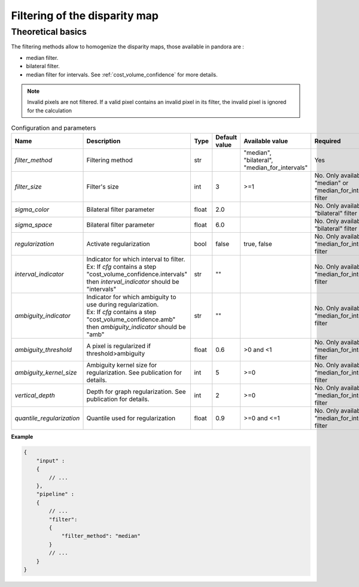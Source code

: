 .. _filter:

Filtering of the disparity map
==============================

Theoretical basics
------------------

The filtering methods allow to homogenize the disparity maps, those available in pandora are :

- median filter.
- bilateral filter.
- median filter for intervals. See :ref:`cost_volume_confidence` for more details.

.. note::  Invalid pixels are not filtered. If a valid pixel contains an invalid pixel in its filter, the invalid pixel is ignored for the calculation


.. list-table:: Configuration and parameters
   :widths: 19 19 19 19 19 19
   :header-rows: 1


   * - Name
     - Description
     - Type
     - Default value
     - Available value
     - Required
   * - *filter_method*
     - Filtering method
     - str
     -
     - | "median",
       | "bilateral",
       | "median_for_intervals"
     - Yes
   * - *filter_size*
     - Filter's size
     - int
     - 3
     - >=1
     - No. Only available if "median" or "median_for_intervals" filter
   * - *sigma_color*
     - Bilateral filter parameter
     - float
     - 2.0
     - 
     - No. Only available if "bilateral" filter
   * - *sigma_space*
     - Bilateral filter parameter
     - float
     - 6.0
     - 
     - No. Only available if "bilateral" filter
   * - *regularization*
     - Activate regularization
     - bool
     - false
     - true, false
     - No. Only available if "median_for_intervals" filter
   * - *interval_indicator*
     - | Indicator for which interval to filter.
       | Ex: If *cfg* contains a step "cost_volume_confidence.intervals"
       | then *interval_indicator* should be "intervals"
     - str
     - ""
     - 
     - No. Only available if "median_for_intervals" filter
   * - *ambiguity_indicator*
     - | Indicator for which ambiguity to use during regularization.
       | Ex: If *cfg* contains a step "cost_volume_confidence.amb"
       | then *ambiguity_indicator* should be "amb"
     - str
     - ""
     - 
     - No. Only available if "median_for_intervals" filter
   * - *ambiguity_threshold*
     - A pixel is regularized if threshold>ambiguity
     - float
     - 0.6
     - >0 and <1
     - No. Only available if "median_for_intervals" filter
   * - *ambiguity_kernel_size*
     - Ambiguity kernel size for regularization. See publication for details.
     - int
     - 5
     - >=0
     - No. Only available if "median_for_intervals" filter
   * - *vertical_depth*
     - Depth for graph regularization. See publication for details.
     - int
     - 2
     - >=0
     - No. Only available if "median_for_intervals" filter
   * - *quantile_regularization*
     - Quantile used for regularization
     - float
     - 0.9
     - >=0 and <=1
     - No. Only available if "median_for_intervals" filter


**Example**

.. sourcecode:: json

    {
        "input" :
        {
            // ...
        },
        "pipeline" :
        {
            // ...
            "filter":
            {
                "filter_method": "median"
            }
            // ...
        }
    }
